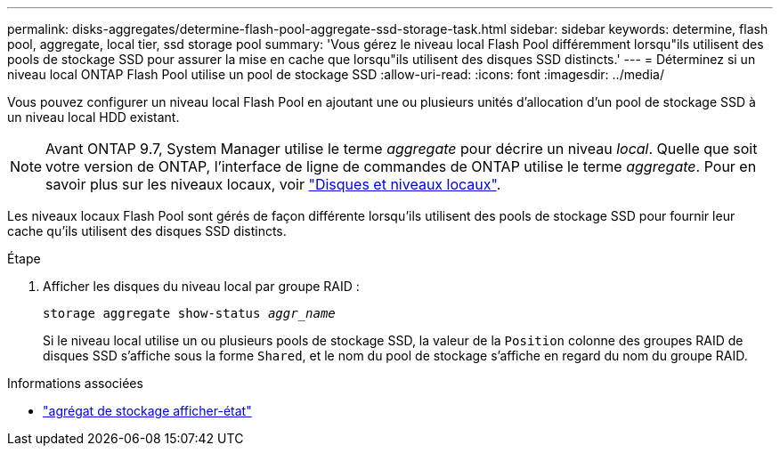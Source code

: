 ---
permalink: disks-aggregates/determine-flash-pool-aggregate-ssd-storage-task.html 
sidebar: sidebar 
keywords: determine, flash pool, aggregate, local tier, ssd storage pool 
summary: 'Vous gérez le niveau local Flash Pool différemment lorsqu"ils utilisent des pools de stockage SSD pour assurer la mise en cache que lorsqu"ils utilisent des disques SSD distincts.' 
---
= Déterminez si un niveau local ONTAP Flash Pool utilise un pool de stockage SSD
:allow-uri-read: 
:icons: font
:imagesdir: ../media/


[role="lead"]
Vous pouvez configurer un niveau local Flash Pool en ajoutant une ou plusieurs unités d'allocation d'un pool de stockage SSD à un niveau local HDD existant.


NOTE: Avant ONTAP 9.7, System Manager utilise le terme _aggregate_ pour décrire un niveau _local_. Quelle que soit votre version de ONTAP, l'interface de ligne de commandes de ONTAP utilise le terme _aggregate_. Pour en savoir plus sur les niveaux locaux, voir link:../disks-aggregates/index.html["Disques et niveaux locaux"].

Les niveaux locaux Flash Pool sont gérés de façon différente lorsqu'ils utilisent des pools de stockage SSD pour fournir leur cache qu'ils utilisent des disques SSD distincts.

.Étape
. Afficher les disques du niveau local par groupe RAID :
+
`storage aggregate show-status _aggr_name_`

+
Si le niveau local utilise un ou plusieurs pools de stockage SSD, la valeur de la `Position` colonne des groupes RAID de disques SSD s'affiche sous la forme `Shared`, et le nom du pool de stockage s'affiche en regard du nom du groupe RAID.



.Informations associées
* link:https://docs.netapp.com/us-en/ontap-cli/storage-aggregate-show-status.html["agrégat de stockage afficher-état"^]

